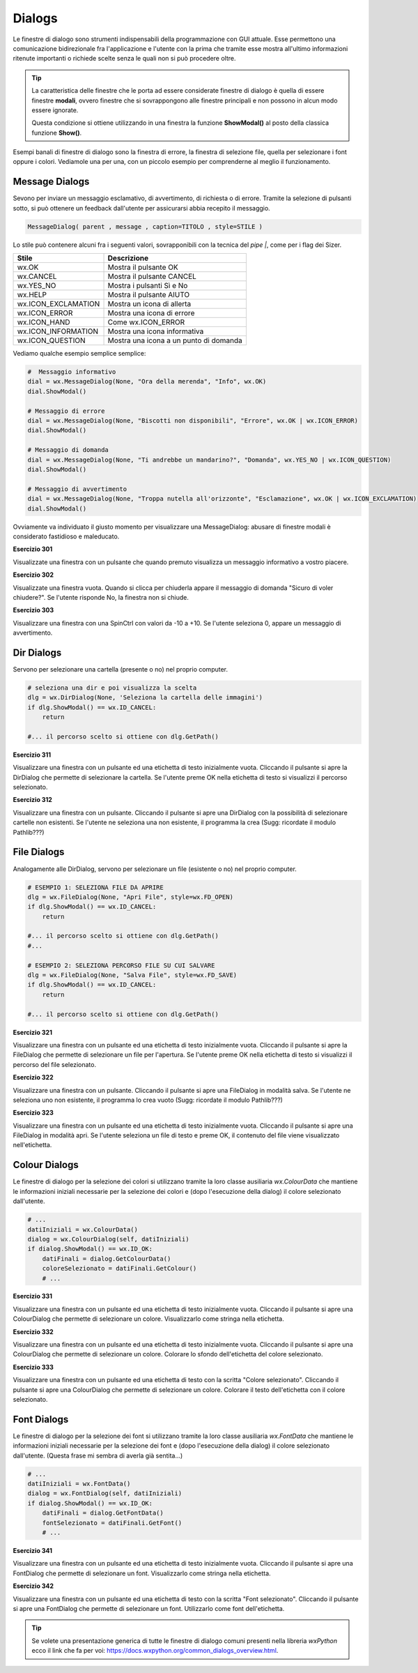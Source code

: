 =======
Dialogs
=======

.. i numeri degli esercizi sono 3xx

Le finestre di dialogo sono strumenti indispensabili della programmazione con GUI attuale. Esse permettono una comunicazione bidirezionale fra
l'applicazione e l'utente con la prima che tramite esse mostra all'ultimo informazioni ritenute importanti o richiede scelte senza le quali non si può 
procedere oltre.

.. tip::
    La caratteristica delle finestre che le porta ad essere considerate finestre di dialogo è quella di essere finestre **modali**, ovvero finestre che si
    sovrappongono alle finestre principali e non possono in alcun modo essere ignorate.
    
    Questa condizione si ottiene utilizzando in una finestra la funzione **ShowModal()** al posto della classica funzione **Show()**.
    
    
Esempi banali di finestre di dialogo sono la finestra di errore, la finestra di selezione file, quella per selezionare i font oppure i colori. Vediamole una per una,
con un piccolo esempio per comprenderne al meglio il funzionamento.


Message Dialogs
===============

Sevono per inviare un messaggio esclamativo, di avvertimento, di richiesta o di errore. Tramite la selezione di pulsanti sotto, si può ottenere un feedback
dall'utente per assicurarsi abbia recepito il messaggio.


.. code:: python

    MessageDialog( parent , message , caption=TITOLO , style=STILE )


Lo stile può contenere alcuni fra i seguenti valori, sovrapponibili con la tecnica del `pipe |`, come per i flag dei Sizer.

==================== ======================================
Stile                Descrizione
==================== ======================================
wx.OK                Mostra il pulsante OK
wx.CANCEL            Mostra il pulsante CANCEL
wx.YES_NO            Mostra i pulsanti Sì e No
wx.HELP              Mostra il pulsante AIUTO
wx.ICON_EXCLAMATION  Mostra un icona di allerta
wx.ICON_ERROR	     Mostra una icona di errore
wx.ICON_HAND	     Come wx.ICON_ERROR
wx.ICON_INFORMATION  Mostra una icona informativa
wx.ICON_QUESTION     Mostra una icona a un punto di domanda
==================== ======================================


Vediamo qualche esempio semplice semplice:


.. code:: python

    #  Messaggio informativo
    dial = wx.MessageDialog(None, "Ora della merenda", "Info", wx.OK)
    dial.ShowModal()

    # Messaggio di errore
    dial = wx.MessageDialog(None, "Biscotti non disponibili", "Errore", wx.OK | wx.ICON_ERROR)
    dial.ShowModal()

    # Messaggio di domanda
    dial = wx.MessageDialog(None, "Ti andrebbe un mandarino?", "Domanda", wx.YES_NO | wx.ICON_QUESTION)
    dial.ShowModal()

    # Messaggio di avvertimento
    dial = wx.MessageDialog(None, "Troppa nutella all'orizzonte", "Esclamazione", wx.OK | wx.ICON_EXCLAMATION)
    dial.ShowModal()
        

Ovviamente va individuato il giusto momento per visualizzare una MessageDialog: abusare di finestre modali è considerato fastidioso e maleducato.


**Esercizio 301**

Visualizzate una finestra con un pulsante che quando premuto visualizza un messaggio informativo a vostro piacere.


.. line::


**Esercizio 302**

Visualizzate una finestra vuota. Quando si clicca per chiuderla appare il messaggio di domanda \"Sicuro di voler chiudere?\". Se l'utente risponde No, la 
finestra non si chiude.


.. line::


**Esercizio 303**

Visualizzare una finestra con una SpinCtrl con valori da -10 a +10. Se l'utente seleziona 0, appare un messaggio di avvertimento.



Dir Dialogs
===========

Servono per selezionare una cartella (presente o no) nel proprio computer. 

.. code:: python

    # seleziona una dir e poi visualizza la scelta
    dlg = wx.DirDialog(None, 'Seleziona la cartella delle immagini')
    if dlg.ShowModal() == wx.ID_CANCEL:
        return
    
    #... il percorso scelto si ottiene con dlg.GetPath()



**Esercizio 311**

Visualizzare una finestra con un pulsante ed una etichetta di testo inizialmente vuota. Cliccando il pulsante si apre la DirDialog che permette di selezionare
la cartella. Se l'utente preme OK nella etichetta di testo si visualizzi il percorso selezionato.


.. line::


**Esercizio 312**

Visualizzare una finestra con un pulsante. Cliccando il pulsante si apre una DirDialog con la possibilità di selezionare cartelle non esistenti. Se l'utente ne 
seleziona una non esistente, il programma la crea (Sugg: ricordate il modulo Pathlib???)



    
File Dialogs
============

Analogamente alle DirDialog, servono per selezionare un file (esistente o no) nel proprio computer.


.. code:: python

    # ESEMPIO 1: SELEZIONA FILE DA APRIRE
    dlg = wx.FileDialog(None, "Apri File", style=wx.FD_OPEN)
    if dlg.ShowModal() == wx.ID_CANCEL:
        return
        
    #... il percorso scelto si ottiene con dlg.GetPath()
    #...
    
    # ESEMPIO 2: SELEZIONA PERCORSO FILE SU CUI SALVARE
    dlg = wx.FileDialog(None, "Salva File", style=wx.FD_SAVE)
    if dlg.ShowModal() == wx.ID_CANCEL:
        return
    
    #... il percorso scelto si ottiene con dlg.GetPath()

    
    
**Esercizio 321**

Visualizzare una finestra con un pulsante ed una etichetta di testo inizialmente vuota. Cliccando il pulsante si apre la FileDialog che permette di selezionare
un file per l'apertura. Se l'utente preme OK nella etichetta di testo si visualizzi il percorso del file selezionato.


.. line::


**Esercizio 322**

Visualizzare una finestra con un pulsante. Cliccando il pulsante si apre una FileDialog in modalità salva. Se l'utente ne seleziona uno non esistente, 
il programma lo crea vuoto (Sugg: ricordate il modulo Pathlib???)


.. line::


**Esercizio 323**

Visualizzare una finestra con un pulsante ed una etichetta di testo inizialmente vuota. Cliccando il pulsante si apre una FileDialog in modalità apri. 
Se l'utente seleziona un file di testo e preme OK, il contenuto del file viene visualizzato nell'etichetta.



Colour Dialogs
==============

Le finestre di dialogo per la selezione dei colori si utilizzano tramite la loro classe ausiliaria `wx.ColourData`
che mantiene le informazioni iniziali necessarie per la selezione dei colori e (dopo l'esecuzione della dialog) il colore selezionato dall'utente.

.. code:: python

    # ...
    datiIniziali = wx.ColourData()
    dialog = wx.ColourDialog(self, datiIniziali)
    if dialog.ShowModal() == wx.ID_OK:
        datiFinali = dialog.GetColourData()
        coloreSelezionato = datiFinali.GetColour()
        # ...

        

**Esercizio 331**

Visualizzare una finestra con un pulsante ed una etichetta di testo inizialmente vuota. Cliccando il pulsante si apre una ColourDialog che permette
di selezionare un colore. Visualizzarlo come stringa nella etichetta.


.. line::


**Esercizio 332**

Visualizzare una finestra con un pulsante ed una etichetta di testo inizialmente vuota. Cliccando il pulsante si apre una ColourDialog che permette
di selezionare un colore. Colorare lo sfondo dell'etichetta del colore selezionato.


.. line::


**Esercizio 333**

Visualizzare una finestra con un pulsante ed una etichetta di testo con la scritta "Colore selezionato". Cliccando il pulsante si apre una ColourDialog che permette
di selezionare un colore. Colorare il testo dell'etichetta con il colore selezionato.



Font Dialogs
============

Le finestre di dialogo per la selezione dei font si utilizzano tramite la loro classe ausiliaria `wx.FontData`
che mantiene le informazioni iniziali necessarie per la selezione dei font e (dopo l'esecuzione della dialog) il colore selezionato dall'utente.
(Questa frase mi sembra di averla già sentita...)

.. code:: python

    # ...
    datiIniziali = wx.FontData()
    dialog = wx.FontDialog(self, datiIniziali)
    if dialog.ShowModal() == wx.ID_OK:
        datiFinali = dialog.GetFontData()
        fontSelezionato = datiFinali.GetFont()
        # ...


        
**Esercizio 341**

Visualizzare una finestra con un pulsante ed una etichetta di testo inizialmente vuota. Cliccando il pulsante si apre una FontDialog che permette
di selezionare un font. Visualizzarlo come stringa nella etichetta.


.. line::


**Esercizio 342**

Visualizzare una finestra con un pulsante ed una etichetta di testo con la scritta "Font selezionato". Cliccando il pulsante si apre una FontDialog che permette
di selezionare un font. Utilizzarlo come font dell'etichetta.



.. tip::

    Se volete una presentazione generica di tutte le finestre di dialogo comuni presenti nella libreria `wxPython` ecco il
    link che fa per voi: https://docs.wxpython.org/common_dialogs_overview.html.
    
    
